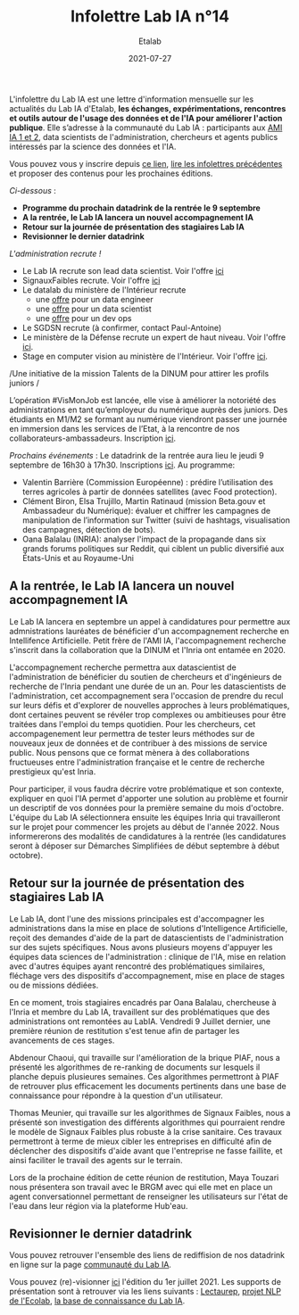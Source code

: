 #+title: Infolettre Lab IA n°14
#+date: 2021-07-27
#+author: Etalab
#+layout: post
#+draft: false

L'infolettre du Lab IA est une lettre d'information mensuelle sur les actualités du Lab IA d'Etalab, *les échanges, expérimentations, rencontres et outils autour de l'usage des données et de l'IA pour améliorer l'action publique*. Elle s’adresse à la communauté du Lab IA : participants aux [[https://www.etalab.gouv.fr/intelligence-artificielle-decouvrez-les-15-nouveaux-projets-selectionnes][AMI IA 1 et 2]], data scientists de l'administration, chercheurs et agents publics intéressés par la science des données et l'IA.

Vous pouvez vous y inscrire depuis [[https://infolettres.etalab.gouv.fr/subscribe/lab-ia@mail.etalab.studio][ce lien]], [[https://etalab.github.io/infolettre-lab-ia/][lire les infolettres précédentes]] et proposer des contenus pour les prochaines éditions.

/Ci-dessous/ : 

- *Programme du prochain datadrink de la rentrée le 9 septembre*
- *A la rentrée, le Lab IA lancera un nouvel accompagnement IA*
- *Retour sur la journée de présentation des stagiaires Lab IA*
- *Revisionner le dernier datadrink*
 
 
/L'administration recrute !/

- Le Lab IA recrute son lead data scientist. Voir l'offre [[https://www.etalab.gouv.fr/le-lab-ia-recrute-sa-ou-son-lead-data-scientist][ici]]
- SignauxFaibles recrute. Voir l'offre [[https://beta.gouv.fr/recrutement/2021/07/01/un.e.data.scientist.signaux-faibles.html][ici]]
- Le datalab du ministère de l'Intérieur recrute 
    - une [[https://place-emploi-public.gouv.fr/offre-emploi/dnum-sdit-labd-75---data-engineer-hf-reference-MINT_BS075ACA-28510/][offre]] pour un data engineer 
    - une [[https://place-emploi-public.gouv.fr/offre-emploi/dnum-sdit-bld-75---data-scientist-hf-reference-MINT_BS075ACA-28512/][offre]] pour un data scientist 
    - une [[https://place-emploi-public.gouv.fr/offre-emploi/dnum-sdit-labd-architecte-75---devops-au-laboratoire-de-la-donnee-hf-reference-MINT_BS075ACA-28504/][offre]] pour un dev ops 
- Le SGDSN recrute (à confirmer, contact Paul-Antoine)
- Le ministère de la Défense recrute un expert de haut niveau. Voir l'offre [[https://place-ep-recrute.talent-soft.com/Pages/Offre/detailoffre.aspx?idOffre=658716&idOrigine=502&LCID=1036&offerReference=2021-658716][ici]].
- Stage en computer vision au ministère de l'Intérieur. Voir l'offre [[https://www.pass.fonction-publique.gouv.fr/offre/data-scientist-computer-vision][ici]].

/Une initiative de la mission Talents de la DINUM pour attirer les profils juniors /

L’opération #VisMonJob est lancée, elle vise à améliorer la notoriété des administrations en tant qu’employeur du numérique auprès des juniors. Des étudiants en M1/M2 se formant au numérique viendront passer une journée en immersion dans les services de l’Etat, à la rencontre de nos collaborateurs-ambassadeurs. Inscription [[https://sgmap.sphinxdeclic.com/surveyserver/s/MGTK-HQJWYFPJ/VisMonJob-ambassadeurs][ici]]. 


/Prochains événements/ : 
Le datadrink de la rentrée aura lieu le jeudi 9 septembre de 16h30 à 17h30. Inscriptions [[https://www.eventbrite.fr/e/billets-datadrink-du-lab-ia-etalab-163210068709][ici]]. 
Au programme: 
- Valentin Barrière (Commission Européenne) : prédire l’utilisation des terres agricoles à partir de données satellites (avec Food protection).
- Clément Biron, Elsa Trujillo, Martin Ratinaud (mission Beta.gouv et Ambassadeur du Numérique): évaluer et chiffrer les campagnes de manipulation de l’information sur Twitter (suivi de hashtags, visualisation des campagnes, détection de bots).
- Oana Balalau (INRIA): analyser l'impact de la propagande dans six grands forums politiques sur Reddit, qui ciblent un public diversifié aux États-Unis et au Royaume-Uni


** A la rentrée, le Lab IA lancera un nouvel accompagnement IA 

Le Lab IA lancera en septembre un appel à candidatures pour permettre aux admnistrations lauréates de bénéficier d'un accompagnement recherche en Intellifence Artificielle. Petit frère de l'AMI IA, l'accompagnement recherche s'inscrit dans la collaboration que la DINUM et l'Inria ont entamée en 2020. 

L'accompagnement recherche permettra aux datascientist de l'administration de bénéficier du soutien de chercheurs et d'ingénieurs de recherche de l'Inria pendant une durée de un an. Pour les datascientists de l'administration, cet accompagnement sera l'occasion de prendre du recul sur leurs défis et d'explorer de nouvelles approches à leurs problématiques, dont certaines peuvent se révéler trop complexes ou ambitieuses pour être traitées dans l'emploi du temps quotidien. Pour les chercheurs, cet accompagenement leur permettra de tester leurs méthodes sur de nouveaux jeux de données et de contribuer à des missions de service public. Nous pensons que ce format mènera à des collaborations fructueuses entre l'administration française et le centre de recherche prestigieux qu'est Inria. 

Pour participer, il vous faudra décrire votre problématique et son contexte, expliquer en quoi l'IA permet d'apporter une solution au problème et fournir un descriptif de vos données pour la première semaine du mois d'octobre. L'équipe du Lab IA sélectionnera ensuite les équipes Inria qui travailleront sur le projet pour commencer les projets au début de l'année 2022. Nous informererons des modalités de candidatures à la rentrée (les candidatures seront à déposer sur Démarches Simplifiées de début septembre à début octobre). 

** Retour sur la journée de présentation des stagiaires Lab IA

Le Lab IA, dont l'une des missions principales est d'accompagner les administrations dans la mise en place de solutions d'Intelligence Artificielle, reçoit des demandes d'aide de la part de datascientists de l'administration sur des sujets spécifiques. Nous avons plusieurs moyens d'appuyer les équipes data sciences de l'administration : clinique de l'IA, mise en relation avec d'autres équipes ayant rencontré des problématiques similaires, fléchage vers des dispositifs d'accompagnement, mise en place de stages ou de missions dédiées. 

En ce moment, trois stagiaires encadrés par Oana Balalau, chercheuse à l'Inria et membre du Lab IA,  travaillent sur des problématiques que des administrations ont remontées au LabIA. Vendredi 9 Juillet dernier, une première réunion de restitution s'est tenue afin de partager les avancements de ces stages. 

Abdenour Chaoui, qui travaille sur l'amélioration de la brique PIAF, nous a présenté les algorithmes de re-ranking de documents sur lesquels il planche depuis plusieures semaines. Ces algorithmes permettront à PIAF de retrouver plus efficacement les documents pertinents dans une base de connaissance pour répondre à la question d'un utilisateur. 

Thomas Meunier, qui travaille sur les algorithmes de Signaux Faibles, nous a présenté son investigation des différents algorithmes qui pourraient rendre le modèle de Signaux Faibles plus robuste à la crise sanitaire. Ces travaux permettront à terme de mieux cibler les entreprises en difficulté afin de déclencher des dispositifs d'aide avant que l'entreprise ne fasse faillite, et ainsi faciliter le travail des agents sur le terrain. 

Lors de la prochaine édition de cette réunion de restitution, Maya Touzari nous présentera son travail avec le BRGM avec qui elle met en place un agent conversationnel permettant de renseigner les utilisateurs sur l'état de l'eau dans leur région via la plateforme Hub'eau. 

** Revisionner le dernier datadrink 

Vous pouvez retrouver l'ensemble des liens de rediffision de nos datadrink en ligne sur la page [[https://www.etalab.gouv.fr/communaute][communauté du Lab IA]]. 

Vous pouvez (re)-visionner [[https://visio.incubateur.net/playback/presentation/2.0/playback.html?meetingId=227cbb7905fce775cffaaa01d64d65a8c89bff85-1625149326635][ici]] l'édition du 1er juillet 2021. Les supports de présentation sont à retrouver via les liens suivants : [[https://speakerdeck.com/etalabia/20210701-datadrink-lectaurep][Lectaurep]], [[https://speakerdeck.com/etalabia/20210701-datadrink-mte-ecolab][projet NLP de l'Ecolab]], 
[[https://speakerdeck.com/etalabia/20210701-datadrink-knoweledgebase-labia][la base de connaissance du Lab IA]].
